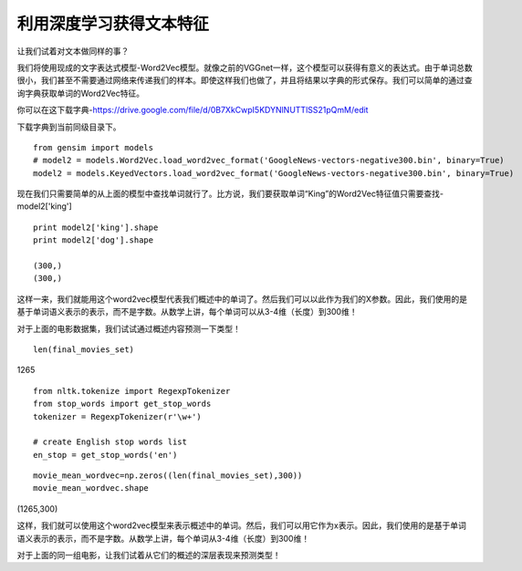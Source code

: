 利用深度学习获得文本特征
=========================

让我们试着对文本做同样的事？

我们将使用现成的文字表达式模型-Word2Vec模型。就像之前的VGGnet一样，这个模型可以获得有意义的表达式。由于单词总数很小，我们甚至不需要通过网络来传递我们的样本。即使这样我们也做了，并且将结果以字典的形式保存。我们可以简单的通过查询字典获取单词的Word2Vec特征。

你可以在这下载字典-https://drive.google.com/file/d/0B7XkCwpI5KDYNlNUTTlSS21pQmM/edit 

下载字典到当前同级目录下。

::
  
  from gensim import models
  # model2 = models.Word2Vec.load_word2vec_format('GoogleNews-vectors-negative300.bin', binary=True) 
  model2 = models.KeyedVectors.load_word2vec_format('GoogleNews-vectors-negative300.bin', binary=True)

现在我们只需要简单的从上面的模型中查找单词就行了。比方说，我们要获取单词“King”的Word2Vec特征值只需要查找-model2['king']

::
  
  print model2['king'].shape
  print model2['dog'].shape

  (300,)
  (300,)

这样一来，我们就能用这个word2vec模型代表我们概述中的单词了。然后我们可以以此作为我们的X参数。因此，我们使用的是基于单词语义表示的表示，而不是字数。从数学上讲，每个单词可以从3-4维（长度）到300维！

对于上面的电影数据集，我们试试通过概述内容预测一下类型！

::
  
  len(final_movies_set)

1265

::
  
  from nltk.tokenize import RegexpTokenizer
  from stop_words import get_stop_words
  tokenizer = RegexpTokenizer(r'\w+')

  # create English stop words list
  en_stop = get_stop_words('en')

::
  
  movie_mean_wordvec=np.zeros((len(final_movies_set),300))
  movie_mean_wordvec.shape

(1265,300)

这样，我们就可以使用这个word2vec模型来表示概述中的单词。然后，我们可以用它作为x表示。因此，我们使用的是基于单词语义表示的表示，而不是字数。从数学上讲，每个单词从3-4维（长度）到300维！

对于上面的同一组电影，让我们试着从它们的概述的深层表现来预测类型！
